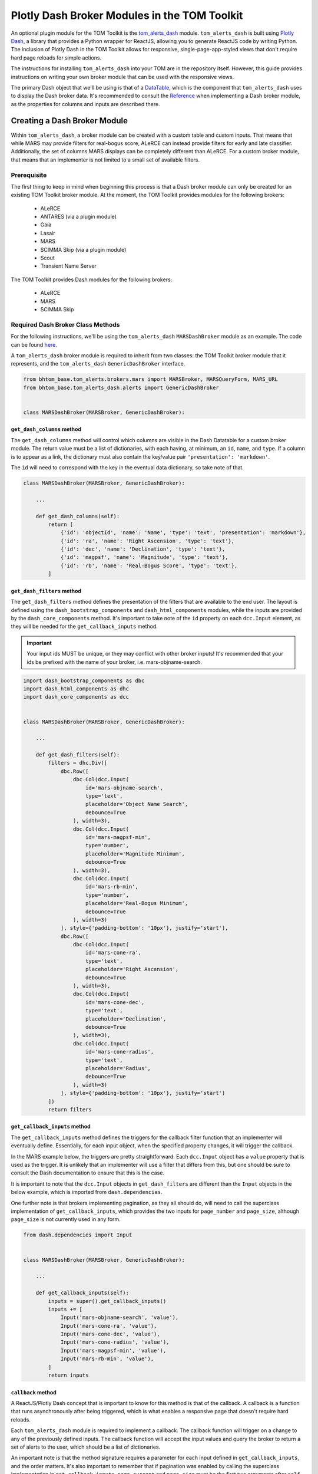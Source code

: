 Plotly Dash Broker Modules in the TOM Toolkit
#############################################

An optional plugin module for the TOM Toolkit is the `tom_alerts_dash <https://github.com/TOMToolkit/tom_alerts_dash>`_ module.
``tom_alerts_dash`` is built using `Plotly Dash <https://dash.plotly.com/>`_, a library that provides a Python wrapper for 
ReactJS, allowing you to generate ReactJS code by writing Python. The inclusion of Plotly Dash in the TOM Toolkit allows for
responsive, single-page-app-styled views that don't require hard page reloads for simple actions.

The instructions for installing ``tom_alerts_dash`` into your TOM are in the repository itself. However, this guide provides 
instructions on writing your own broker module that can be used with the responsive views.

The primary Dash object that we'll be using is that of a `DataTable <https://dash.plotly.com/datatable>`_, which is the 
component that ``tom_alerts_dash`` uses to display the Dash broker data. It's recommended to consult the 
`Reference <https://dash.plotly.com/datatable/reference>`_ when implementing a Dash broker module, as the properties for 
columns and inputs are described there.

Creating a Dash Broker Module
*****************************

Within ``tom_alerts_dash``, a broker module can be created with a custom table and custom inputs. That means that while MARS 
may provide filters for real-bogus score, ALeRCE can instead provide filters for early and late classifier. Additionally, 
the set of columns MARS displays can be completely different than ALeRCE. For a custom broker module, that means that 
an implementer is not limited to a small set of available filters.

Prerequisite
============

The first thing to keep in mind when beginning this process is that a Dash broker module can only be created for an existing 
TOM Toolkit broker module. At the moment, the TOM Toolkit provides modules for the following brokers:

  * ALeRCE
  * ANTARES (via a plugin module)
  * Gaia
  * Lasair
  * MARS
  * SCIMMA Skip (via a plugin module)
  * Scout
  * Transient Name Server

The TOM Toolkit provides Dash modules for the following brokers:

  * ALeRCE
  * MARS
  * SCIMMA Skip

Required Dash Broker Class Methods
==================================

For the following instructions, we'll be using the ``tom_alerts_dash`` ``MARSDashBroker`` module as an example. The code can 
be found `here <https://github.com/TOMToolkit/tom_alerts_dash/blob/main/tom_alerts_dash/brokers/mars.py>`_.

A ``tom_alerts_dash`` broker module is required to inherit from two classes: the TOM Toolkit broker module that it represents, 
and the ``tom_alerts_dash`` ``GenericDashBroker`` interface.

.. code-block:: python

    from bhtom_base.tom_alerts.brokers.mars import MARSBroker, MARSQueryForm, MARS_URL
    from bhtom_base.tom_alerts_dash.alerts import GenericDashBroker


    class MARSDashBroker(MARSBroker, GenericDashBroker):

``get_dash_columns`` method
---------------------------

The ``get_dash_columns`` method will control which columns are visible in the Dash Datatable for a custom broker module. The 
return value must be a list of dictionaries, with each having, at minimum, an ``id``, ``name``, and ``type``. If a column is 
to appear as a link, the dictionary must also contain the key/value pair ``'presentation': 'markdown'``.

The ``id`` will need to correspond with the key in the eventual data dictionary, so take note of that.

.. code-block:: python


    class MARSDashBroker(MARSBroker, GenericDashBroker):

        ...

        def get_dash_columns(self):
            return [
                {'id': 'objectId', 'name': 'Name', 'type': 'text', 'presentation': 'markdown'},
                {'id': 'ra', 'name': 'Right Ascension', 'type': 'text'},
                {'id': 'dec', 'name': 'Declination', 'type': 'text'},
                {'id': 'magpsf', 'name': 'Magnitude', 'type': 'text'},
                {'id': 'rb', 'name': 'Real-Bogus Score', 'type': 'text'},
            ]


``get_dash_filters`` method
---------------------------

The ``get_dash_filters`` method defines the presentation of the filters that are available to the end user. The layout is 
defined using the ``dash_bootstrap_components`` and ``dash_html_components`` modules, while the inputs are provided by 
the ``dash_core_components`` method. It's important to take note of the ``id`` property on each ``dcc.Input`` element, 
as they will be needed for the ``get_callback_inputs`` method.

.. important::
    Your input ids MUST be unique, or they may conflict with other broker inputs! It's recommended that your ids be 
    prefixed with the name of your broker, i.e. mars-objname-search.

.. code-block:: python

    import dash_bootstrap_components as dbc
    import dash_html_components as dhc
    import dash_core_components as dcc


    class MARSDashBroker(MARSBroker, GenericDashBroker):

        ...

        def get_dash_filters(self):
            filters = dhc.Div([
                dbc.Row([
                    dbc.Col(dcc.Input(
                        id='mars-objname-search',
                        type='text',
                        placeholder='Object Name Search',
                        debounce=True
                    ), width=3),
                    dbc.Col(dcc.Input(
                        id='mars-magpsf-min',
                        type='number',
                        placeholder='Magnitude Minimum',
                        debounce=True
                    ), width=3),
                    dbc.Col(dcc.Input(
                        id='mars-rb-min',
                        type='number',
                        placeholder='Real-Bogus Minimum',
                        debounce=True
                    ), width=3)
                ], style={'padding-bottom': '10px'}, justify='start'),
                dbc.Row([
                    dbc.Col(dcc.Input(
                        id='mars-cone-ra',
                        type='text',
                        placeholder='Right Ascension',
                        debounce=True
                    ), width=3),
                    dbc.Col(dcc.Input(
                        id='mars-cone-dec',
                        type='text',
                        placeholder='Declination',
                        debounce=True
                    ), width=3),
                    dbc.Col(dcc.Input(
                        id='mars-cone-radius',
                        type='text',
                        placeholder='Radius',
                        debounce=True
                    ), width=3)
                ], style={'padding-bottom': '10px'}, justify='start')
            ])
            return filters

``get_callback_inputs`` method
------------------------------

The ``get_callback_inputs`` method defines the triggers for the callback filter function that an implementer will eventually 
define. Essentially, for each input object, when the specified property changes, it will trigger the callback.

In the MARS example below, the triggers are pretty straightforward. Each ``dcc.Input`` object has a ``value`` property that 
is used as the trigger. It is unlikely that an implementer will use a filter that differs from this, but one should be sure 
to consult the Dash documentation to ensure that this is the case.

It is important to note that the ``dcc.Input`` objects in ``get_dash_filters`` are different than the ``Input`` objects in 
the below example, which is imported from ``dash.dependencies``.

One further note is that brokers implementing pagination, as they all should do, will need to call the superclass 
implementation of ``get_callback_inputs``, which provides the two inputs for ``page_number`` and ``page_size``, although 
``page_size`` is not currently used in any form.

.. code-block:: python

    from dash.dependencies import Input


    class MARSDashBroker(MARSBroker, GenericDashBroker):

        ...

        def get_callback_inputs(self):
            inputs = super().get_callback_inputs()
            inputs += [
                Input('mars-objname-search', 'value'),
                Input('mars-cone-ra', 'value'),
                Input('mars-cone-dec', 'value'),
                Input('mars-cone-radius', 'value'),
                Input('mars-magpsf-min', 'value'),
                Input('mars-rb-min', 'value'),
            ]
            return inputs

``callback`` method
-------------------

A ReactJS/Plotly Dash concept that is important to know for this method is that of the callback. A callback is a function that 
runs asynchronously after being triggered, which is what enables a responsive page that doesn't require hard reloads.

Each ``tom_alerts_dash`` module is required to implement a callback. The callback function will trigger on a change to 
any of the previously defined inputs. The callback function will accept the input values and query the broker to return 
a set of alerts to the user, which should be a list of dictionaries.

An important note is that the method signature requires a parameter for each input defined in ``get_callback_inputs``, and the 
order matters. It's also important to remember that if pagination was enabled by calling the superclass implementation in 
``get_callback_inputs``, ``page_current`` and ``page_size`` must be the first two arguments after ``self``.

Each dictionary returned by ``callback`` must have all of the values that are to be displayed at the top level of the 
dictionary. The keys of the dictionary must correspond to the ``id`` values of each column specified in ``get_dash_columns``. 
Because most brokers likely return a multi-level dictionary, the default TOM Toolkit Dash broker modules all implement a method 
``flatten_dash_alerts`` to transform the alerts list into a Dash Datatable-compatible format. Though it is not required 
to implement this method in a custom broker, it's recommended in order to maintain clean and readable code.

In the below example, a ``PreventUpdate`` exception is raised in the case that not all cone search values are populated. This 
exception simply prevents the callback from firing due to the incomplete data, but does not propogate an error to the end user.

.. code-block:: python

    from dash.exceptions import PreventUpdate

    from bhtom_base.tom_alerts.brokers.mars import MARSBroker, MARSQueryForm


    class MARSDashBroker(MARSBroker, GenericDashBroker):

        def callback(self, page_current, page_size, objectId, cone_ra, cone_dec, cone_radius, magpsf__gte, rb__gte):
            logger.info('Entering MARS callback...')
            cone_search = ''
            if any([cone_ra, cone_dec, cone_radius]):
                if all([cone_ra, cone_dec, cone_radius]):
                    cone_search = ','.join([cone_ra, cone_dec, cone_radius])
                else:
                    raise PreventUpdate

            form = MARSQueryForm({
                'query_name': 'dash query',
                'broker': self.name,
                'objectId': objectId,
                'magpsf__gte': magpsf__gte,
                'rb__gte': rb__gte,
                'cone': cone_search
            })
            form.is_valid()

            parameters = form.cleaned_data
            parameters['page'] = page_current + 1  # Dash pagination is 0-indexed, but MARS is 1-indexed

            alerts = self._request_alerts(parameters)['results']
            return self.flatten_dash_alerts(alerts)

``flatten_dash_alerts`` method
------------------------------

As stated above, the ``flatten_dash_alerts`` method is not required for a custom implementation of a ``tom_alerts_dash`` broker 
module, but exists for convenience. The below example creates a new dictionary for each alert that is one level deep, save for 
original alert. Each key in the dictionary corresponds to a column defined in ``get_dash_columns``, for example:

.. code-block:: python

    {'id': 'objectId', 'name': 'Name', 'type': 'text', 'presentation': 'markdown'}

    url = f'{MARS_URL}/{alert["lco_id"]}/'
    flattened_alerts.append({
        'objectId': f'[{alert["objectId"]}]({url})',
    ...

The MARS example also does some further data transformation. The objectId value is rendered as a markdown link, enabling an 
embedded link in the DataTable. The example also uses a couple of TOM Toolkit utility methods to convert RA/Declination to 
sexagesimal and to truncate decimals to 4 places.

It should be noted that in this example, and in all built-in Dash broker modules, ``flatten_dash_alerts`` includes the
original alert with the key ``alert``. This is critical in order to enable creation of targets from alerts.

.. code-block:: python

    from bhtom_base.tom_alerts.brokers.mars import MARSBroker, MARSQueryForm, MARS_URL
    from bhtom_base.tom_common.templatetags.tom_common_extras import truncate_number
    from bhtom_base.tom_targets.templatetags.targets_extras import deg_to_sexigesimal


    class MARSDashBroker(MARSBroker, GenericDashBroker):

        def flatten_dash_alerts(self, alerts):
            flattened_alerts = []
            for alert in alerts:
                url = f'{MARS_URL}/{alert["lco_id"]}/'
                flattened_alerts.append({
                    'objectId': f'[{alert["objectId"]}]({url})',
                    'ra': deg_to_sexigesimal(alert['candidate']['ra'], 'hms'),
                    'dec': deg_to_sexigesimal(alert['candidate']['dec'], 'dms'),
                    'magpsf': truncate_number(alert['candidate']['magpsf']),
                    'rb': truncate_number(alert['candidate']['rb']),
                    'alert': alert
                })
            return flattened_alerts

``validate_filters`` method
---------------------------

The ``validate_filters`` method provides a way to propogate error messages from input validation up to the user. It is 
wired as a callback to a front-end component that creates alert boxes, but can also be called from a broker's 
``callback`` method in order to do validation prior to attempting a query.

In addition to all of the input parameters for ``callback()``, this method accepts a ``list`` of ``dbc.Alert`` objects 
that are currently rendered, so that they can be appended to and will not be inadvertently overwritten for the end user.

.. code-block:: python

    import dash_bootstrap_components

    from bhtom_base.tom_alerts.brokers.mars import MARSQueryForm


    class MARSDashBroker(MARSBroker, GenericDashBroker):

        def validate_filters(self, page_current, page_size, objectId, cone_ra, cone_dec, cone_radius, magpsf_lte, rb_gte,
                         errors_state):
        errors = []

        cone_search = ''
        if any([cone_ra, cone_dec, cone_radius]):
            if all([cone_ra, cone_dec, cone_radius]):
                cone_search = ','.join([cone_ra, cone_dec, cone_radius])
            else:
                errors.append('All of RA, Dec, and Radius are required for a cone search.')

        form = MARSQueryForm({
            'query_name': 'dash query',
            'broker': self.name,
            'objectId': objectId,
            'magpsf__lte': magpsf_lte,
            'rb__gte': rb_gte,
            'cone': cone_search
        })
        form.is_valid()

        for field, field_errors in form.errors.items():
            for field_error in field_errors.get_json_data():
                errors.append(f'{field}: {field_error["message"]}')

        for error in errors:
            errors_state.append(dbc.Alert(error, dismissable=True, is_open=True, duration=5000, color='warning'))

        return errors_state

Add custom Dash broker module to ``settings.py``
================================================

To get a custom Dash broker module to show up in a TOM, it must be added to ``settings.py`` ``TOM_ALERT_DASH_CLASSES``.

.. code-block:: python

    TOM_ALERT_DASH_CLASSES = [
        'tom_alerts_dash.brokers.alerce.ALeRCEDashBroker',
        'tom_alerts_dash.brokers.mars.MARSDashBroker',
        'tom_alerts_dash.brokers.scimma.SCIMMADashBroker',
    ]

Summary
*******

Though there's a learning curve to Dash, the implementation of ``tom_alerts_dash`` is intended to provide a relatively convenient 
and quick way to create a responsive table for displaying alerts from a preferred broker. As the Dash library evolves, the 
TOM Toolkit will continue to build on the provided features. For implementers, the following tips are important to keep in 
mind to make the process as smooth as possible:

  * Implement the four (plus one optional) methods that are required to render a new broker
      * ``callback()``
      * ``get_callback_inputs()``
      * ``get_dash_filters()``
      * ``get_dash_columns()``
      * ``flatten_dash_alerts()`` (optional)
  * Reference the Dash documentation
  * Watch the "Console" tab of developer tools (control+shift+i in Chrome, control+shift+k in Firefox) to see any ReactJS errors during implementation
    
